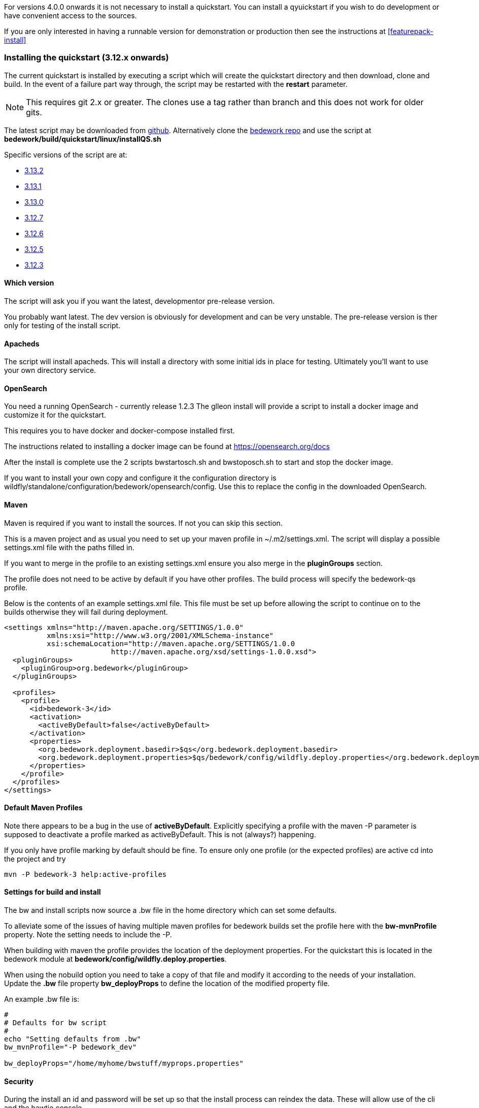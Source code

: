 [[installing-the-quickstart]]
For versions 4.0.0 onwards it is not necessary to install a quickstart. You can install a qyuickstart if you wish to do development or have convenient access to the sources.

If you are only interested in having a runnable version for demonstration or production then see the instructions at <<featurepack-install>>

=== Installing the quickstart (3.12.x onwards)

The current quickstart is installed by executing a script which will create the quickstart directory and then download, clone and build. In the event of a failure part way through, the script may be restarted with the **restart** parameter.

NOTE: This requires git 2.x or greater. The clones use a tag rather than branch and this does not work for older gits.

The latest script may be downloaded from https://github.com/Bedework/bedework/raw/master/build/quickstart/linux/installQS.sh[github]. Alternatively clone the https://github.com/Bedework/bedework.git[bedework repo] and use the script at *bedework/build/quickstart/linux/installQS.sh*

Specific versions of the script are at:

* https://github.com/Bedework/bedework/raw/bedework-3.13.2/build/quickstart/linux/installQS.sh[3.13.2]
* https://github.com/Bedework/bedework/raw/bedework-3.13.1/build/quickstart/linux/installQS.sh[3.13.1]
* https://github.com/Bedework/bedework/raw/bedework-3.13.0/build/quickstart/linux/installQS.sh[3.13.0]
 * https://github.com/Bedework/bedework/raw/bedework-3.12.7/build/quickstart/linux/installQS.sh[3.12.7]
 * https://github.com/Bedework/bedework/raw/bedework-3.12.6/build/quickstart/linux/installQS.sh[3.12.6]
 * https://github.com/Bedework/bedework/raw/bedework-3.12.5/build/quickstart/linux/installQS.sh[3.12.5]
 * https://github.com/Bedework/bedework/raw/bedework-3.12.3/build/quickstart/linux/installQS.sh[3.12.3]

==== Which version
The script will ask you if you want the latest, developmentor pre-release version.

You probably want latest. The dev version is obviously for development and can be very unstable. The pre-release version is ther only for testing of the install script.

==== Apacheds
The script will install apacheds. This will install a directory with some initial ids in place for testing. Ultimately you'll want to use your own directory service.

==== OpenSearch
You need a running OpenSearch - currently release 1.2.3 The glleon install will provide a script to install a docker image and customize it for the quickstart.

This requires you to have docker and docker-compose installed first.

The instructions related to installing a docker image can be found at https://opensearch.org/docs

After the install is complete use the 2 scripts bwstartosch.sh and bwstoposch.sh to start and stop the docker image.

If you want to install your own copy and configure it the configuration directory is wildfly/standalone/configuration/bedework/opensearch/config. Use this to replace the config in the downloaded OpenSearch.

==== Maven
Maven is required if you want to install the sources. If not you can skip this section.

This is a maven project and as usual you need to set up your maven profile in ~/.m2/settings.xml. The script will display a possible settings.xml file with the paths filled in.

If you want to merge in the profile to an existing settings.xml ensure you also merge in the *pluginGroups* section.

The profile does not need to be active by default if you have other profiles. The build process will specify the bedework-qs profile.

Below is the contents of an example settings.xml file. This file must be set up before allowing the script to continue on to the builds otherwise they will fail during deployment.

[source,xml]
----
<settings xmlns="http://maven.apache.org/SETTINGS/1.0.0"
          xmlns:xsi="http://www.w3.org/2001/XMLSchema-instance"
          xsi:schemaLocation="http://maven.apache.org/SETTINGS/1.0.0
                         http://maven.apache.org/xsd/settings-1.0.0.xsd">
  <pluginGroups>
    <pluginGroup>org.bedework</pluginGroup>
  </pluginGroups>

  <profiles>
    <profile>
      <id>bedework-3</id>
      <activation>
        <activeByDefault>false</activeByDefault>
      </activation>
      <properties>
        <org.bedework.deployment.basedir>$qs</org.bedework.deployment.basedir>
        <org.bedework.deployment.properties>$qs/bedework/config/wildfly.deploy.properties</org.bedework.deployment.properties>
      </properties>
    </profile>
  </profiles>
</settings>

----
[[default-maven-profiles]]
==== Default Maven Profiles
Note there appears to be a bug in the use of ***activeByDefault***.
Explicitly specifying a profile with the maven -P parameter is supposed
to deactivate a profile marked as activeByDefault. This is not (always?)
happening.

If you only have profile marking by default should be fine. To ensure
only one profile (or the expected profiles) are active cd into the project
and try

[source]
----
mvn -P bedework-3 help:active-profiles
----

==== Settings for build and install
The bw and install scripts now source a .bw file in the home directory
which can set some defaults.

To alleviate some of the issues of having multiple maven profiles for bedework
builds set the profile here with the *bw-mvnProfile* property. Note the setting needs to include the -P.

When building with maven the profile provides the location of the deployment properties. For the quickstart this is located in the bedework module at *bedework/config/wildfly.deploy.properties*.

When using the nobuild option you need to take a copy of that file and modify it according to the needs of your installation. Update the *.bw* file property *bw_deployProps* to define the location of the modified property file.

An example .bw file is:
[source]
----
#
# Defaults for bw script
#
echo "Setting defaults from .bw"
bw_mvnProfile="-P bedework_dev"

bw_deployProps="/home/myhome/bwstuff/myprops.properties"

----

==== Security
During the install an id and password will be set up so that the install process can reindex the data. These will allow use of the cli and the hawtio console.

==== Building
In many cases it is possible to simply cd in to the appropriate directory and do a mvn install with the bedework-3 profile. However there is a **bw** script which - while taking longer - does build all projects a module depends upon. This avoids the need to work out the dependency orderings of the independent projects. Thus

[source]
----
./bw bwcal
----

will build a lot of projects eventually building the client project which deploys an ear file.

==== Deploying
As part of the bedework project there is a maven plugin which uses a properties file to handle post-build deployment issues. Essentially the ear or war as built acts as a template for the deployer.

The deployment process may involve inserting filters for CAS, adding property values to web.xml files, cloning entire wars for calendar suites etc.

The file *bedework/config/wildfly.deploy.properties* is the quickstart version of that file.

When developing your own service the first thing to do is create a repository with your files and copy the above file into that repository. Then set the *org.bedework.deployment.properties* value in your maven settings.xml to point to that file.

DO NOT change the *org.bedework.deployment.basedir* property - unless you move the quickstart. This property is used to locate the wildfly instance.
